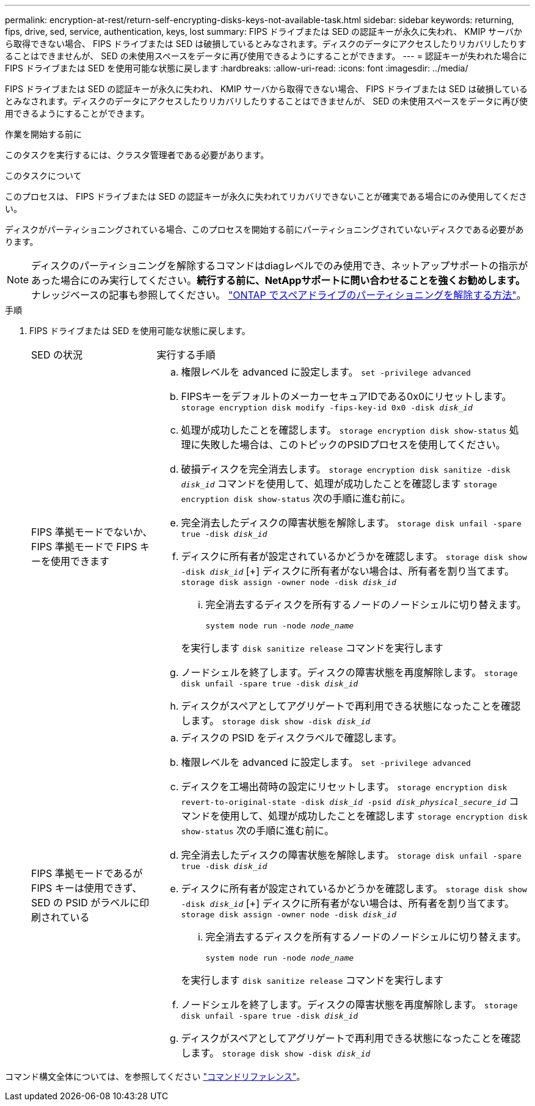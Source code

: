 ---
permalink: encryption-at-rest/return-self-encrypting-disks-keys-not-available-task.html 
sidebar: sidebar 
keywords: returning, fips, drive, sed, service, authentication, keys, lost 
summary: FIPS ドライブまたは SED の認証キーが永久に失われ、 KMIP サーバから取得できない場合、 FIPS ドライブまたは SED は破損しているとみなされます。ディスクのデータにアクセスしたりリカバリしたりすることはできませんが、 SED の未使用スペースをデータに再び使用できるようにすることができます。 
---
= 認証キーが失われた場合に FIPS ドライブまたは SED を使用可能な状態に戻します
:hardbreaks:
:allow-uri-read: 
:icons: font
:imagesdir: ../media/


[role="lead"]
FIPS ドライブまたは SED の認証キーが永久に失われ、 KMIP サーバから取得できない場合、 FIPS ドライブまたは SED は破損しているとみなされます。ディスクのデータにアクセスしたりリカバリしたりすることはできませんが、 SED の未使用スペースをデータに再び使用できるようにすることができます。

.作業を開始する前に
このタスクを実行するには、クラスタ管理者である必要があります。

.このタスクについて
このプロセスは、 FIPS ドライブまたは SED の認証キーが永久に失われてリカバリできないことが確実である場合にのみ使用してください。

ディスクがパーティショニングされている場合、このプロセスを開始する前にパーティショニングされていないディスクである必要があります。


NOTE: ディスクのパーティショニングを解除するコマンドはdiagレベルでのみ使用でき、ネットアップサポートの指示があった場合にのみ実行してください。**続行する前に、NetAppサポートに問い合わせることを強くお勧めします。**ナレッジベースの記事も参照してください。 link:https://kb.netapp.com/Advice_and_Troubleshooting/Data_Storage_Systems/FAS_Systems/How_to_unpartition_a_spare_drive_in_ONTAP["ONTAP でスペアドライブのパーティショニングを解除する方法"^]。

.手順
. FIPS ドライブまたは SED を使用可能な状態に戻します。
+
[cols="25,75"]
|===


| SED の状況 | 実行する手順 


 a| 
FIPS 準拠モードでないか、 FIPS 準拠モードで FIPS キーを使用できます
 a| 
.. 権限レベルを advanced に設定します。
`set -privilege advanced`
.. FIPSキーをデフォルトのメーカーセキュアIDである0x0にリセットします。
`storage encryption disk modify -fips-key-id 0x0 -disk _disk_id_`
.. 処理が成功したことを確認します。
`storage encryption disk show-status`
処理に失敗した場合は、このトピックのPSIDプロセスを使用してください。
.. 破損ディスクを完全消去します。
`storage encryption disk sanitize -disk _disk_id_`
コマンドを使用して、処理が成功したことを確認します `storage encryption disk show-status` 次の手順に進む前に。
.. 完全消去したディスクの障害状態を解除します。
`storage disk unfail -spare true -disk _disk_id_`
.. ディスクに所有者が設定されているかどうかを確認します。
`storage disk show -disk _disk_id_`
 [+]
 ディスクに所有者がない場合は、所有者を割り当てます。
`storage disk assign -owner node -disk _disk_id_`
+
... 完全消去するディスクを所有するノードのノードシェルに切り替えます。
+
`system node run -node _node_name_`

+
を実行します `disk sanitize release` コマンドを実行します



.. ノードシェルを終了します。ディスクの障害状態を再度解除します。
`storage disk unfail -spare true -disk _disk_id_`
.. ディスクがスペアとしてアグリゲートで再利用できる状態になったことを確認します。
`storage disk show -disk _disk_id_`




 a| 
FIPS 準拠モードであるが FIPS キーは使用できず、 SED の PSID がラベルに印刷されている
 a| 
.. ディスクの PSID をディスクラベルで確認します。
.. 権限レベルを advanced に設定します。
`set -privilege advanced`
.. ディスクを工場出荷時の設定にリセットします。
`storage encryption disk revert-to-original-state -disk _disk_id_ -psid _disk_physical_secure_id_`
コマンドを使用して、処理が成功したことを確認します `storage encryption disk show-status` 次の手順に進む前に。
.. 完全消去したディスクの障害状態を解除します。
`storage disk unfail -spare true -disk _disk_id_`
.. ディスクに所有者が設定されているかどうかを確認します。
`storage disk show -disk _disk_id_`
 [+]
 ディスクに所有者がない場合は、所有者を割り当てます。
`storage disk assign -owner node -disk _disk_id_`
+
... 完全消去するディスクを所有するノードのノードシェルに切り替えます。
+
`system node run -node _node_name_`

+
を実行します `disk sanitize release` コマンドを実行します



.. ノードシェルを終了します。ディスクの障害状態を再度解除します。
`storage disk unfail -spare true -disk _disk_id_`
.. ディスクがスペアとしてアグリゲートで再利用できる状態になったことを確認します。
`storage disk show -disk _disk_id_`


|===


コマンド構文全体については、を参照してください link:https://docs.netapp.com/us-en/ontap-cli-9141/storage-disk-assign.html["コマンドリファレンス"^]。

